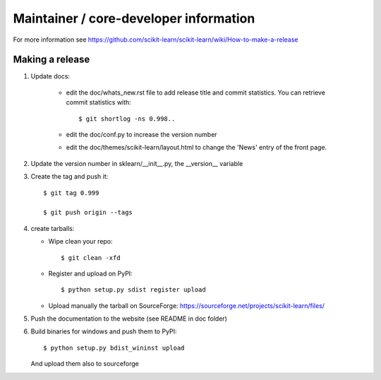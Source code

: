 Maintainer / core-developer information
========================================

For more information see https://github.com/scikit-learn/scikit-learn/wiki/How-to-make-a-release

Making a release
------------------

1. Update docs:

    - edit the doc/whats_new.rst file to add release title and commit
      statistics. You can retrieve commit statistics with::

        $ git shortlog -ns 0.998..

    - edit the doc/conf.py to increase the version number

    - edit the doc/themes/scikit-learn/layout.html to change the 'News'
      entry of the front page.

2. Update the version number in sklearn/__init__.py, the __version__
   variable

3. Create the tag and push it::

    $ git tag 0.999

    $ git push origin --tags

4. create tarballs:

   - Wipe clean your repo::

       $ git clean -xfd

   - Register and upload on PyPI::

       $ python setup.py sdist register upload

   - Upload manually the tarball on SourceForge:
     https://sourceforge.net/projects/scikit-learn/files/

5. Push the documentation to the website (see README in doc folder)


6. Build binaries for windows and push them to PyPI::

    $ python setup.py bdist_wininst upload

   And upload them also to sourceforge

